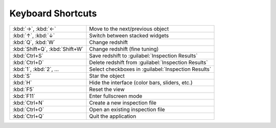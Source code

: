 Keyboard Shortcuts
==================

.. list-table::
    :widths: auto

    * - :kbd:`→`, :kbd:`←`
      - Move to the next/previous object
    * - :kbd:`↑`, :kbd:`↓`
      - Switch between stacked widgets
    * - :kbd:`Q`, :kbd:`W`
      - Change redshift
    * - :kbd:`Shift+Q`, :kbd:`Shift+W`
      - Change redshift (fine tuning)
    * - :kbd:`Ctrl+S`
      - Save redshift to :guilabel:`Inspection Results`
    * - :kbd:`Ctrl+D`
      - Delete redshift from :guilabel:`Inspection Results`
    * - :kbd:`1`, :kbd:`2`, ...
      - Select checkboxes in :guilabel:`Inspection Results`
    * - :kbd:`S`
      - Star the object
    * - :kbd:`H`
      - Hide the interface (color bars, sliders, etc.)
    * - :kbd:`F5`
      - Reset the view
    * - :kbd:`F11`
      - Enter fullscreen mode
    * - :kbd:`Ctrl+N`
      - Create a new inspection file
    * - :kbd:`Ctrl+O`
      - Open an existing inspection file
    * - :kbd:`Ctrl+Q`
      - Quit the application